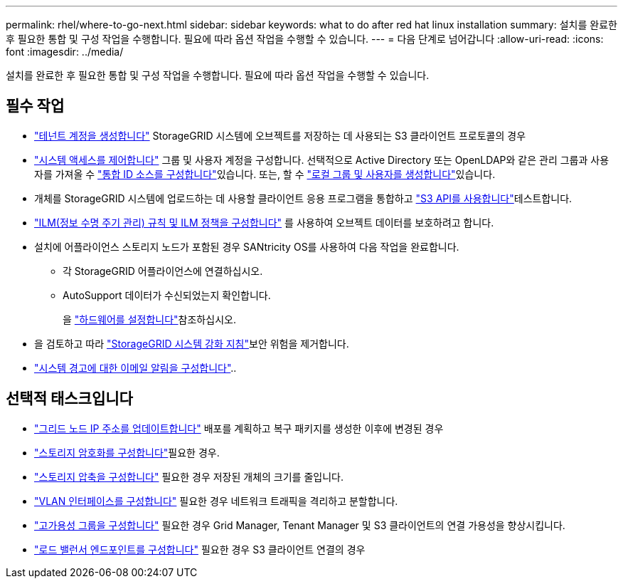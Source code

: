 ---
permalink: rhel/where-to-go-next.html 
sidebar: sidebar 
keywords: what to do after red hat linux installation 
summary: 설치를 완료한 후 필요한 통합 및 구성 작업을 수행합니다. 필요에 따라 옵션 작업을 수행할 수 있습니다. 
---
= 다음 단계로 넘어갑니다
:allow-uri-read: 
:icons: font
:imagesdir: ../media/


[role="lead"]
설치를 완료한 후 필요한 통합 및 구성 작업을 수행합니다. 필요에 따라 옵션 작업을 수행할 수 있습니다.



== 필수 작업

* link:../admin/managing-tenants.html["테넌트 계정을 생성합니다"] StorageGRID 시스템에 오브젝트를 저장하는 데 사용되는 S3 클라이언트 프로토콜의 경우
* link:../admin/controlling-storagegrid-access.html["시스템 액세스를 제어합니다"] 그룹 및 사용자 계정을 구성합니다. 선택적으로 Active Directory 또는 OpenLDAP와 같은 관리 그룹과 사용자를 가져올 수 link:../admin/using-identity-federation.html["통합 ID 소스를 구성합니다"]있습니다. 또는, 할 수 link:../admin/managing-users.html#create-a-local-user["로컬 그룹 및 사용자를 생성합니다"]있습니다.
* 개체를 StorageGRID 시스템에 업로드하는 데 사용할 클라이언트 응용 프로그램을 통합하고 link:../s3/configuring-tenant-accounts-and-connections.html["S3 API를 사용합니다"]테스트합니다.
* link:../ilm/index.html["ILM(정보 수명 주기 관리) 규칙 및 ILM 정책을 구성합니다"] 를 사용하여 오브젝트 데이터를 보호하려고 합니다.
* 설치에 어플라이언스 스토리지 노드가 포함된 경우 SANtricity OS를 사용하여 다음 작업을 완료합니다.
+
** 각 StorageGRID 어플라이언스에 연결하십시오.
** AutoSupport 데이터가 수신되었는지 확인합니다.
+
을 https://docs.netapp.com/us-en/storagegrid-appliances/installconfig/configuring-hardware.html["하드웨어를 설정합니다"^]참조하십시오.



* 을 검토하고 따라 link:../harden/index.html["StorageGRID 시스템 강화 지침"]보안 위험을 제거합니다.
* link:../monitor/email-alert-notifications.html["시스템 경고에 대한 이메일 알림을 구성합니다"]..




== 선택적 태스크입니다

* link:../maintain/changing-ip-addresses-and-mtu-values-for-all-nodes-in-grid.html["그리드 노드 IP 주소를 업데이트합니다"] 배포를 계획하고 복구 패키지를 생성한 이후에 변경된 경우
* link:../admin/changing-network-options-object-encryption.html["스토리지 암호화를 구성합니다"]필요한 경우.
* link:../admin/configuring-stored-object-compression.html["스토리지 압축을 구성합니다"] 필요한 경우 저장된 개체의 크기를 줄입니다.
* link:../admin/configure-vlan-interfaces.html["VLAN 인터페이스를 구성합니다"] 필요한 경우 네트워크 트래픽을 격리하고 분할합니다.
* link:../admin/configure-high-availability-group.html["고가용성 그룹을 구성합니다"] 필요한 경우 Grid Manager, Tenant Manager 및 S3 클라이언트의 연결 가용성을 향상시킵니다.
* link:../admin/configuring-load-balancer-endpoints.html["로드 밸런서 엔드포인트를 구성합니다"] 필요한 경우 S3 클라이언트 연결의 경우

